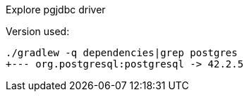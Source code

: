 Explore pgjdbc driver

Version used:

	./gradlew -q dependencies|grep postgres
	+--- org.postgresql:postgresql -> 42.2.5
